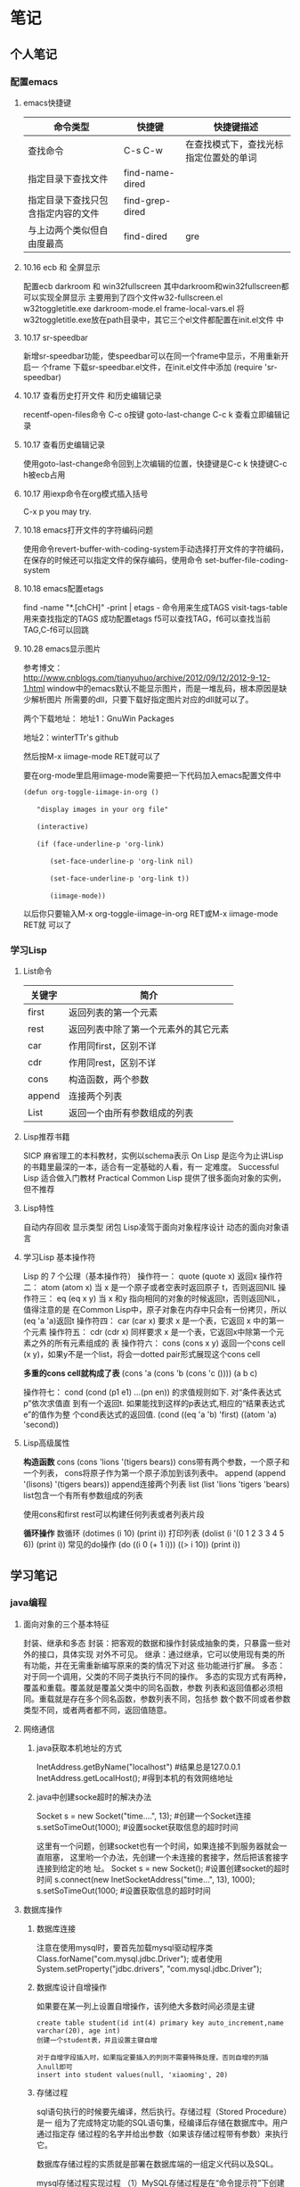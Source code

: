 * 笔记
** 个人笔记
*** 配置emacs
**** emacs快捷键
 | 命令类型                           | 快捷键          | 快捷键描述                             |
 |------------------------------------+-----------------+----------------------------------------|
 | 查找命令                               | C-s C-w         | 在查找模式下，查找光标指定位置处的单词 |
 | 指定目录下查找文件                 | find-name-dired |                                        |
 | 指定目录下查找只包含指定内容的文件 | find-grep-dired |                                        |
 | 与上边两个类似但自由度最高         | find-dired      | gre                                    |
**** 10.16 ecb 和 全屏显示 
配置ecb   darkroom 和 win32fullscreen
其中darkroom和win32fullscreen都可以实现全屏显示
主要用到了四个文件w32-fullscreen.el w32toggletitle.exe
darkroom-mode.el frame-local-vars.el
将w32toggletitle.exe放在path目录中，其它三个el文件都配置在init.el文件
中
**** 10.17 sr-speedbar
新增sr-speedbar功能，使speedbar可以在同一个frame中显示，不用重新开启一
个frame
下载sr-speedbar.el文件，在init.el文件中添加 (require 'sr-speedbar)
**** 10.17 查看历史打开文件 和历史编辑记录
recentf-open-files命令  C-c o按键
goto-last-change        C-c k 查看立即编辑记录
**** 10.17 查看历史编辑记录
使用goto-last-change命令回到上次编辑的位置，快捷键是C-c k   快捷键C-c
h被ecb占用
**** 10.17 用iexp命令在org模式插入括号
C-x p  you may try.
**** 10.18 emacs打开文件的字符编码问题
使用命令revert-buffer-with-coding-system手动选择打开文件的字符编码，
在保存的时候还可以指定文件的保存编码，使用命令
set-buffer-file-coding-system
**** 10.18 emacs配置etags
find -name "*.[chCH]" -print | etags - 命令用来生成TAGS
visit-tags-table 用来查找指定的TAGS
成功配置etags 
f5可以查找TAG，f6可以查找当前TAG,C-f6可以回跳
**** 10.28 emacs显示图片
参考博文： http://www.cnblogs.com/tianyuhuo/archive/2012/09/12/2012-9-12-1.html
window中的emacs默认不能显示图片，而是一堆乱码，根本原因是缺少解析图片
所需要的dll，只要下载好指定图片对应的dll就可以了。

两个下载地址：
地址1：GnuWin Packages

地址2：winterTTr's github

然后按M-x iimage-mode RET就可以了

要在org-mode里启用iimage-mode需要把一下代码加入emacs配置文件中
#+BEGIN_EXAMPLE
(defun org-toggle-iimage-in-org () 

　　"display images in your org file"

　　(interactive) 

　　(if (face-underline-p 'org-link) 

　　　　(set-face-underline-p 'org-link nil)

　　　　(set-face-underline-p 'org-link t)) 

　　　　(iimage-mode)) 
#+END_EXAMPLE
以后你只要输入M-x org-toggle-iimage-in-org RET或M-x iimage-mode RET就
可以了

*** 学习Lisp
**** List命令
| 关键字 | 简介                                 |
|--------+--------------------------------------|
| first  | 返回列表的第一个元素                 |
| rest   | 返回列表中除了第一个元素外的其它元素 |
| car    | 作用同first，区别不详                |
| cdr    | 作用同rest，区别不详                 |
| cons   | 构造函数，两个参数                   |
| append | 连接两个列表                         |
| List   | 返回一个由所有参数组成的列表         |
**** Lisp推荐书籍
SICP 麻省理工的本科教材，实例以schema表示
On Lisp 是迄今为止讲Lisp的书籍里最深的一本，适合有一定基础的人看，有一
定难度。
Successful Lisp 适合做入门教材
Practical Common Lisp 提供了很多面向对象的实例，但不推荐
**** Lisp特性
自动内存回收 显示类型 闭包
Lisp凌驾于面向对象程序设计 动态的面向对象语言
**** 学习Lisp 基本操作符
Lisp 的 7 个公理（基本操作符）
操作符一： quote
(quote x) 返回x
操作符二： atom
(atom x) 当 x 是一个原子或者空表时返回原子 t，否则返回NIL
操作符三： eq
(eq x y) 当 x 和y 指向相同的对象的时候返回t，否则返回NIL，值得注意的是
在Common Lisp中，原子对象在内存中只会有一份拷贝，所以(eq 'a 'a)返回t
操作符四： car
(car x) 要求 x 是一个表，它返回 x 中的第一个元素
操作符五： cdr
(cdr x) 同样要求 x 是一个表，它返回x中除第一个元素之外的所有元素组成的
表
操作符六： cons
(cons x y) 返回一个cons cell (x y)，如果y不是一个list，将会一dotted
pair形式展现这个cons cell

*多重的cons cell就构成了表*
(cons 'a (cons 'b (cons 'c ())))
(a b c)

操作符七： cond
(cond (p1 e1) ...(pn en)) 的求值规则如下. 对“条件表达式p”依次求值直
到有一个返回t. 如果能找到这样的p表达式,相应的“结果表达式e”的值作为整
个cond表达式的返回值.
(cond ((eq 'a 'b) 'first)  ((atom 'a)  'second))

**** Lisp高级属性
*构造函数*
cons
(cons 'lions '(tigers bears)) cons带有两个参数，一个原子和一个列表，
cons将原子作为第一个原子添加到该列表中。
append
(append '(lisons) '(tigers bears)) append连接两个列表
list
(list 'lions 'tigers 'bears) list包含一个有所有参数组成的列表

使用cons和first rest可以构建任何列表或者列表片段

*循环操作*
数循环
(dotimes (i 10) (print i))
打印列表
(dolist (i '(0 1 2 3 3 4 5 6)) (print i))
常见的do操作
(do ((i 0 (+ 1 i))) ((> i 10)) (print i))


** 学习笔记
*** java编程
**** 面向对象的三个基本特征
封装、继承和多态
封装：把客观的数据和操作封装成抽象的类，只暴露一些对外的接口，具体实现
对外不可见。
继承：通过继承，它可以使用现有类的所有功能，并在无需重新编写原来的类的情况下对这
些功能进行扩展。
多态：对于同一个调用，父类的不同子类执行不同的操作。
多态的实现方式有两种，覆盖和重载。覆盖就是覆盖父类中的同名函数，参数
列表和返回值都必须相同。重载就是存在多个同名函数，参数列表不同，包括参
数个数不同或者参数类型不同，或者两者都不同，返回值随意。
**** 网络通信
***** java获取本机地址的方式
InetAddress.getByName("localhost") #结果总是127.0.0.1
InetAddress.getLocalHost();     #得到本机的有效网络地址
***** java中创建socke超时的解决办法
Socket s = new Socket("time....", 13); #创建一个Socket连接
s.setSoTimeOut(1000);                  #设置socket获取信息的超时时间

这里有一个问题，创建socket也有一个时间，如果连接不到服务器就会一直阻塞，
这里哟一个办法，先创建一个未连接的套接字，然后把该套接字连接到给定的地
址。
Socket s = new Socket();   #设置创建socket的超时时间
s.connect(new InetSocketAddress("time...", 13), 1000);
s.setSoTimeOut(1000;        #设置获取信息的超时时间
**** 数据库操作
***** 数据库连接
注意在使用mysql时，要首先加载mysql驱动程序类
Class.forName("com.mysql.jdbc.Driver");
或者使用System.setProperty("jdbc.drivers", "com.mysql.jdbc.Driver");
***** 数据库设计自增操作
如果要在某一列上设置自增操作，该列绝大多数时间必须是主键
#+BEGIN_EXAMPLE
create table student(id int(4) primary key auto_increment,name
varchar(20), age int)
创建一个student表，并且设置主键自增

对于自增字段插入时，如果指定要插入的列则不需要特殊处理，否则自增的列插
入null即可
insert into student values(null, 'xiaoming', 20)
#+END_EXAMPLE

***** 存储过程
sql语句执行的时候要先编译，然后执行。存储过程（Stored Procedure）是一
组为了完成特定功能的SQL语句集，经编译后存储在数据库中。用户通过指定存
储过程的名字并给出参数（如果该存储过程带有参数）来执行它。

数据库存储过程的实质就是部署在数据库端的一组定义代码以及SQL。

mysql存储过程实现过程
（1）MySQL存储过程是在“命令提示符”下创建的，所以首先应该打开“命令提示符”窗口。
（2）进入“命令提示符”窗口后，首先应该登录MySQL数据库服务器，在“命令提示符”下输入如下命令：
mysql –u用户名 –p用户密码
（3）更改语句结束符号，本实例将语句结束符更改为“//”。代码如下：
delimiter //
说明:存储过程用以;作为结束符，而;又是命令行下sql语句的结束符，所以要进
行更改
（4）创建存储过程前应首先选择某个数据库。代码如下：
use 数据库名
（5）delimiter ;
（6）创建存储过程。
（7）通过call语句调用存储过程。

存储过程示例:
#+BEGIN_EXAMPLE
create procedure pr_add
(
a int,
b int
)
begin
declare c int;
-- 用来声明局部变量
-- DECLARE仅被用在BEGIN ... END复合语句里，并且必须在复合语句的开头，在任何其它语句之前。
if a is null then
set a = 0;
end if;
if b is null then
set b = 0;
end if;
set c = a + b;
select c as sum;
/*
return c;
不能在 MySQL 存储过程中使用。return 只能出现在函数中。
*/
end;

#执行：
set @a = 10;
set @b = 20;
call pr_add(@a, @b);

create procedure pro_sort(a int)
begin
if a=0
then
select * from student order by age desc;   -- 降序排列
else
select * from student order by age asc;    -- 升序排列
end if;
end;

#创建 MySQL 存储过程的简单语法为：

create procedure 存储过程名字()
(
[in|out|inout] 参数 datatype
)
begin
MySQL 语句;
end;
#+END_EXAMPLE
删除存储过程
DROP PROCEDURE  IF  EXISTS存储过程名
不能在一个存储过程中删除另一个存储过程，只能调用另一个存储过程

***** 存储过程参数的三种形态
见示例
http://www.exampledepot.com/egs/java.sql/CallProcedure.html
***** 数据库一些不常见概念
CachedRowSet 被缓存的行集：允许与用户的整个交互过程中，断开连接，并且
可以将修改的部分同步到数据库
数据库元数据 DatabaseMetaData:可以获取数据库的一些信息，比如表格
结果集元数据 RestltSetMetaData: 可以获取结果集的总列数，列名，列的宽度
可滚动的结果集
**** jndi java命名与目录接口
java命名与目录接口，是java平台的一个标准扩展，提供一组接口、类和关于命
名空间的概念。如同其它很多java技术一样，JDNI是provider-based的技术，暴
露一个API和一个服务供应接口(SPI)。这意味着任何基于名字的技术都能通过
JNDI而提供服务，只要JNDI支持这项技术。
jdbc1.0使用DriverManager类来产生一个对数据源的连接，jdbc2.0使用
DataSource对象代表了一个真正的数据源。根据DataSource的实现方法，数据源
既可以是从关系数据库，也可以是电子表格，还可以是一个表格形式的文件，当
一个DataSource对象注册到名字服务中，应用程序就可以通过名字服务获得
DataSource对象并用它来产生一个与DataSource代表的数据源之间的连接。
命名服务：提供名称-对象的映射
目录服务：提供有关对象的信息，并提供定位这些对象所需的搜索工具。有许多
命名和目录服务的实现并且到它们的接口是不同的。

**** URL和URI
URI: A uniform resource identifier (URI) is a compact sequence of
characters that identifier an abstract or physical resource.

Uniform, 统一。统一可以使不同类型的资源标志在同一个上下文中使用，即使
对这些资源的访问方式可能是不同的。
Resource， 资源。自理的资源可以是任何东西，比如电子表格，图片，邮件服
务等。
identifier, 标志符。标识符用来唯一标志Web中的资源，可以使用名称来作为
标志符，也可以用资源的地址作为标识符，前者称为URN(统一资源名称)，后者
称为URL(统一资源定位符)，所以URN和URL是URI的子集。

URL和URI的区别： URI确定一个资源，URL不但确定一个资源，也指定了资源的
地址。
比如下面的统一资源标志符确定因特网工程工作组RFC1738，但并没有说出在哪里才找得到这份资料
urn:ietf:rfc:1738

**** Http Get/Post请求区别
1. HTTP请求格式：
   <request line>
   <headers>
   <blank line>
   [<request body>]
   在HTTP请求中，第一行是一个请求行，用来说请求的方式，要访问的资源，
   HTTP版本。然后是首部小节header，用来说明服务器要使用的附加信息。首
   部之后是一个空行，然后是请求主体。
2. GET和POST
   HTTP定义了与服务器交互的不同方法，最基本的方法是POST和GET。HTTP-GET
   和HTTP-POST是使用HTTP的标准协议动词，用于编码和传送变量名/变量值对
   参数，如果请求成功则返回应答。URL字符串中如果含有中文字符则用base64
   加密。

   POST方式，变量名/变量值不作为URL的一部分传送，而是放在实际的HTTP请
   求消息内部被传送

   浏览器请求时，默认是GET方式
   GET一般用于获取/查询 资源信息，而POST一般用于更新 资源信息
   #根据HTTP规范，GET用于信息获取，而且应该是安全的和幂等的。
   1.所谓安全的意味着该操作用于获取信息而非修改信息。换句话说，GET请求一般不应产生副作用。就是说，它仅仅是获取资源信息，就像数据库查询一样，不会修改，增加数据，不会影响资源的状态。

　　* 注意：这里安全的含义仅仅是指是非修改信息。

　　2.幂等的意味着对同一URL的多个请求应该返回同样的结果。

   #根据HTTP规范，POST表示可能修改变服务器上的资源的请求。
   | get                                                 | post                                 |
   |-----------------------------------------------------+--------------------------------------|
   | 从服务器上获取数据                                  | 向服务器传送数据                     |
   | 在客户端，通过URL提交数据                           | 数据放在HTML HEADER内提交            |
   | 服务器端用Request.QueryString获取变量的值           | 服务器端用Request.Form获取提交的数据 |
   | 提交的数据受到URL长度的限制，如IE限制长度为2083字节 | 没有限制                             |
   | 参数显示在地址栏，不安全                            | 安全                                 |

示例代码
#+BEGIN_EXAMPLE
<!-分别通过get和post方式提交表单--> 
<FORM ACTION="getpost.asp" METHOD="get"> 
<INPUT TYPE="text" NAME="Text" VALUE="http://wxf0701.cnblogs.com//> 
<INPUT TYPE="submit" VALUE="Get方式"></INPUT> 
</FORM> 
<BR> 
<FORM ACTION="getpost.asp" METHOD="post"> 
<INPUT TYPE="text" NAME="Text" VALUE="http://wxf0701.cnblogs.com/> 
<INPUT TYPE="submit" VALUE="Post方式"></INPUT> 
</FORM> 
<BR>

<% If Request.QueryString("Text") <> "" Then %> 
通过get方式传递的字符串是： "<B><%= Request.QueryString("Text") %></B>"<BR> 
<% End If %>

<% If Request.Form("Text") <> "" Then %> 
通过Post方式传递的字符串是： "<B><%= Request.Form("Text") %></B>"<BR> 
<% End If %>
#+END_EXAMPLE

*HTTP响应实例*
#+BEGIN_EXAMPLE
HTTP响应实例

HTTP/1.1 200 OK
Date: Sat, 31 Dec 2005 23:59:59 GMT
Content-Type: text/html;charset=ISO-8859-1
Content-Length: 122
＜html＞
＜head＞
＜title＞Wrox Homepage＜/title＞
＜/head＞
＜body＞
＜!-- body goes here --＞
＜/body＞
＜/html＞
2．最常用的状态码有：

◆200 (OK): 找到了该资源，并且一切正常。
◆304 (NOT MODIFIED): 该资源在上次请求之后没有任何修改。这通常用于浏览器的缓存机制。
◆401 (UNAUTHORIZED): 客户端无权访问该资源。这通常会使得浏览器要求用户输入用户名和密码，以登录到服务器。
◆403 (FORBIDDEN): 客户端未能获得授权。这通常是在401之后输入了不正确的用户名或密码。
◆404 (NOT FOUND): 在指定的位置不存在所申请的资源。
#+END_EXAMPLE

#+begin_example
#+begin_src ditaa :file helloworld.png :cmdline -r -s 1.5 -e UTF-8
+-----------+
| cBLU      |
| 你好        |
|    +------+
|    |cPNK  |
|    |世界    |
+----+------+
#+end_src  
#+end_example

**** javabean 和 Enterprise JavaBean的区别和联系
javabean是一种java语言编写的可重用组件。javabean的类必须是具体的和公开的，并且具有无参数构造器，javabean通过提供符合一致性设计模式(这和通常的设计模式不同，只是一种理念)的公共方法暴露内部域成员变量，通常是get/set方法

JavaBean 和 Server Bean（通常称为 Enterprise JavaBean (EJB)）有一些基本相同之处。它们都是用一组特性创建，以执行其特定任务的对象，获得其它特性的能力。这使得 bean 的行为根据特定任务和所在环境的不同而有所不同。

| javabean                             | Enterprise JavaBean                  |
|--------------------------------------+--------------------------------------|
| 使用java.beans包开发            | 使用javax.ejb包开发             |
| beans包是java2标准的一部分   | ejb包是标准JDK的扩展          |
| 一台机器上同一个地址空间中运行的组件 | 在多台机器上跨几个地址空间运行的组件 |
| javabean是进程内组件           | ejb是进程间组件                |
| 通常用作GUI窗口小部件       | 用作分布式商业对象                   |

javabean存在与四种范围：页面(page)，请求(request)，对话(sessin)，应用(application)。

对话范围：
对话范围的JavaBean 主要应用与跨多个页面和时间段： 例如填充用户信息。 添加信息并且接受回馈，保存用户最近执行页面的轨迹。对话范围JavaBean保留一些和用户对话 ID 相关的信息。这些信息来自临时的对话cookie，并在当用户关闭浏览器时，这个cookie将从客户端和服务器删除。
页面/请求范围：
页面和请求范围的JavaBean有时类似表单 的bean ， 这是因为他们大都用于处理表单。表单需要很长的时间来处理用户的输入??外页面和请求范围的bean可以用于减少大型站点服务器上的负载，如果使用对话bean，耽搁的处理就可能会消耗掉很多资源。
应用：
应用范围通常应用于服务器的部件，例如 JDBC连接池、应用监视、用户计数和
其他参与用户行为的类。

javaBean持久化是指以流的形式，用JavaBean的属性来保存bean，并在以后的某
个时候或者在另一个虚拟机中再将它们读回来，和对象的序列化有点类似，然而
它们有一个非常重要的区别，javabean持久化适合于长期存储。

当一个对象被序列化存储以后，如果类的实现发生了变化，则把对象重新读出来
的时候就要在新旧数据表现之间进行转化。因此对象序列化仅适合于短期存储或
者应用程序之间的RMI。

JavaBean的持久化可以考虑三种方式：数据库、XML文件、二进制流
第一种方式可以使用O/R Mapping技术将一个JavaBean映射到关系数据库中的表；
第二种方式可以使用JAVA1.4 的
java.beans.XMLDecoder/java.beans.XMLEncoder将Bean映射到一个XML文件中；
第三种方式要求Bean实现Java的Serializable接口；
**** 类加载器
***** 基本概念
一般来说，java虚拟机使用一个类的方式如下：java源程序在经过java编译器编译之后就被转换成java字节码文件.class，虚拟机加载字节码文件被转换为
java.lang.Class的一个实例，每个这样的实例代表一个java类，然后通过这个实例的newInstance()方法生成一个对象。基本上所有类加载器都是java.lang.ClassLoader的实例。

***** java.lang.ClassLoader类介绍
java.lang.ClassLoader的主要作用是根据一个给定类的名字，查找该类的字节码文件，并生成一个class实例，它同时也加载java类所需要的一些资源如图像和配置文件。

java.lang.ClassLoader与加载类有关的方法
| 方法                                                 | 说明                                                  |
|------------------------------------------------------+-------------------------------------------------------|
| getParent()                                          | 返回该类加载器的父加载器                              |
| loadClass(String name)                               | 加载名称为name的类，返回结果是java.lang.Class的实例   |
| findClass(String name)                               | 查找名称为name的类，返回结果是java.lang.Class类的实例 |
| findLoadedClass(String name)                         | 查找名字为name的已经加载过的类，返回结果同上          |
| defineClass(String name, byte[] b, int off, int len) | 把字节数组b中的内容转换成java类，返回结果同上         |
| resolveClass(Class<?> c)                             | 连接指定的java类                                            |

***** 类加载器的树状组织结构
java中的类加载器分为两种，一种是系统提供的，另一种是由java应用开发人员
编写的。

java中系统提供的类加载器有三种：
•引导类加载器（bootstrap class loader）：它用来加载 Java 的核心库，加载系统类(通常从jar文件rt.jar中进行加载)，它是虚拟机整体中的一部分，通常用原生代码C来实现的，并不继承自java.lang.ClassLoader，使用String.class.getClassLoader()将返回null。
•扩展类加载器（extensions class loader）：它用来加载 Java 的扩展库。Java 虚拟机的实现会提供一个扩展库目录(jre/lib/ext)。该类加载器在此目录里面查找并加载 Java 类。
•系统类加载器（system class loader）：它根据 Java 应用的类路径（CLASSPATH）来加载 Java 类。一般来说，Java 应用的类都是由它来完成加载的。可以通过 ClassLoader.getSystemClassLoader()来获取它。

扩展类加载器和系统类加载器通常都是由java实现的，它们都是URLClassLoader类的实例。
Class.forName()是使用系统类加载器加载的。

除了引导类加载器外，每个类加载器都有一个父类加载器， 通过getParent()方
法可以得到，类加载器会为它的父类加载器提供一个机会，以便加载任何给定类，
只有在其父类加载器加载失败时，它才会加载给定类。

类加载器树状组织结构示意图

[[file:pic/ClassLoaderTree.jpg]]

***** 类加载器的代理模式

在介绍代理模式背后的动机之前，首先需要说明一下 Java 虚拟机是如何判定两
个 Java 类是相同的。Java 虚拟机不仅要看类的全名是否相同，还要看加载此
类的类加载器是否一样。只有两者都相同的情况，才为两个类是相同的。即便是
同样的字节代码，被不同的类加载器加载之后所得到的类，也是不同的。比如一
个 Java 类 com.example.Sample，编译之后生成了字节代码文件Sample.class。
两个不同的类加载器 ClassLoaderA和 ClassLoaderB分别读取了这个
Sample.class文件，并定义出两个 java.lang.Class类的实例来表示这个类。这
两个实例是不相同的。对于 Java 虚拟机来说，它们是不同的类。试图对这两个
类的对象进行相互赋值，会抛出运行时异常 ClassCastException。

了解了这一点之后，就可以理解代理模式的设计动机了。代理模式是为了保证 Java 核心库的类型安全。所有 Java 应用都至少需要引用 java.lang.Object类，也就是说在运行的时候，java.lang.Object这个类需要被加载到 Java 虚拟机中。如果这个加载过程由 Java 应用自己的类加载器来完成的话，很可能就存在多个版本的 java.lang.Object类，而且这些类之间是不兼容的。通过代理模式，对于 Java 核心库的类的加载工作由引导类加载器来统一完成，保证了 Java 应用所使用的都是同一个版本的 Java 核心库的类，是互相兼容的。

***** 网络类加载器
Java 字节代码（.class）文件存放在服务器上，客户端通过网络的方式获取字节代码并执行。当有版本更新的时候，只需要替换掉服务器上保存的文件即可。通过类加载器可以比较简单的实现这种需求。
类 NetworkClassLoader负责通过网络下载 Java 类字节代码并定义出 Java 类。
它的实现与 FileSystemClassLoader类似。在通过 NetworkClassLoader加载了
某个版本的类之后，一般有两种做法来使用它。第一种做法是使用 Java 反射
API。另外一种做法是使用接口。

需要注意的是，并不能直接在客户端代码中引用从服务器上下载的类，因为客户端代码的类加载器找不到这些类。使用 Java 反射 API 可以直接调用 Java 类的方法。而使用接口的做法则是把接口的类放在客户端中，从服务器上加载实现此接口的不同版本的类。在客户端通过相同的接口来使用这些实现类。

**** JNI见参考文档

**** java注解
Annotation(注释)是JDK5.0及以后版本引入的,它可以用于创建文档，跟踪代码
中的依赖性，甚至执行基本编译时检查。注释是以‘@注释名’在代码中存在的，
根据注释参数的个数，我们可以将注释分为：标记注释、单值注释、完整注释三
类。它们都不会直接影响到程序的语义.只是作为注释（标识）存在。

***** 用于编译的注解
@Deprecated注解可以被添加到任何不在鼓励使用的项上
@SuppressWarnings注解会告知编译器阻止特殊类型的警告信息，例如：
@SuppressWarnings("unchecked")
@Override这种注解只能应用到方法上，编译器会阻止具有这种注解的方法去覆
盖一个来自于超类的方法。
@Generated注解的目的是供代码生成工具来使用。任何生成的源代码都可以使用，
用来区分程序员写的代码。
***** 用于管理资源的注解
@PostConstruct和@PreDestroy注解用于控制对象生命周期的环境中，标记了这
些注解的方法应该在对象被构建之后，或者在对象被移除之前，紧接着调用。

@Resurce注解用于资源注入，例如，数据库访问信息不应该被硬编码到web应用
中，而是应该让web容器提供某种用户接口，以便设置连接参数和数据库资源
JNDI名字，在web应用中，可以像下面这样引用数据源：
@Resource(name="jdbc/mydb")
private DataSource source;这样由容器给DataSource对象赋值

***** 元注解@Target
@Target元注解可以应用于一个注解，以限制该注解可以应用的范围，例如：
@Target({ElementType.TYPE, ElementType.METHOD})
public @interface BugReport
表明注解BugReport只可以应用在类，接口和方法上。

#+BEGIN_EXAMPLE
public @interface Test {
    public int id();
    public String description() default "no description";
}
package Test_annotation;

import java.lang.reflect.Method;

public class Test_1 {
    /*
     * 被注解的三个方法
     */
    @Test(id = 1, description = "hello method_1")
    public void method_1() {
    }

    @Test(id = 2)
    public void method_2() {
    }

    @Test(id = 3, description = "last method")
    public void method_3() {
    }

    /*
     * 解析注解，将Test_1类 所有被注解方法 的信息打印出来
     */
    public static void main(String[] args) {
        Method[] methods = Test_1.class.getDeclaredMethods();
        for (Method method : methods) {
            /*
             * 判断方法中是否有指定注解类型的注解
             */
            boolean hasAnnotation = method.isAnnotationPresent(Test.class);
            if (hasAnnotation) {
                /*
                 * 根据注解类型返回方法的指定类型注解
                 */
                Test annotation = method.getAnnotation(Test.class);
                System.out.println("Test( method = " + method.getName()
                        + " , id = " + annotation.id() + " , description = "
                        + annotation.description() + " )");
            }
        }
    }
}
#+END_EXAMPLE

**** java虚拟机和delvik虚拟机的区别

| java虚拟机             | Dalvik                             |
|------------------------+------------------------------------|
| 基于堆栈               | 基于寄存器                         |
|                        | 透过zygote预加载类完成虚拟机的启动 |
| 运行java字节码         | 运行dex字节码                      |
| 有218个机器指令        | 有200中机器指令                    |
| 每个类中都有一个常量池 | 只有一个统一的常量池               |

Dalvik虚拟机主要是完成对象生命周期的管理，堆栈的管理，线程管理，安全和
异常的管理，以及垃圾回收等等重要功能。

Dalvik适用于那些内存容量和数据处理能力比较小的机器，因此适合移动终端。
由于delvik虚拟机指令都大多数都包含寄存器的地址，所以它的指令通常比java
虚拟机的指令更长。
一般而言基于栈的机器需要更多指令，而基于寄存器的机器指令更长.

Dalvik虚拟机的主要特征
*专有的DEX文件格式*
1. 一个应用中会定义很多类，编译完成后会形成很多的class文件，class文件
   之间有不少冗余信息，而dex文件格式会把所有的class文件全都整合到一块。
   这样除了减少了文件大小，便利I/O操作外，也加快了查找速度。
   原来每个类文件中都存在一个常量池，在dex文件中由一个常量池来管理。见
   上图
2. 增加了新的操作码的支持
3. 文件结构尽量简洁，使用等长的指令，提高解析速度
4. 尽量扩大只读结构的大小，借以提高进程的数据共享
5. 如何生成dex文件呢

[[file:pic/JVM_vs_DVM.jpg]]
[[file:pic/DVM_Convert.jpg]]
java字节码文件由多个.class文件组成，在运行期间虚拟机会从相应的.class文
件中加载相应类，而Dalvik字节码只由一个.dex文件组成，它包括了应用的所有
类。
.dex文件形成的过程： java编译器编译java源文件形成.class字节码文件，
Dalvik dx编译器删除所有的.class文件，并把它们重新编译成Dalvik字节码文
件，之后dx编译器把它们合成一个.dex文件。

原来每个类文件中都存在一个常量池，在dex文件中由一个常量池来管理。

*DEX优化*
1. 调整所有字段的字节序和对其结构中的每一个域
2. 验证DEX文件中的所有类
3. 对一些特定的类进行优化，对方法里的操作码进行优化
由于dex文件的结构是紧凑的，所有优化之后文件的大小会有所增减，大概是原来文件的1-4倍。

优化发生的时机有两个：对于预置应用，可以在系统编译后，生成优化文件，以ODEX结尾。这样在发布时除APK文件（不包含DEX）以外，还有一个相应的ODEX文件；对于非预置应用，包含在APK文件里的DEX文件会在运行时被优化，优化后的文件将被保存在缓存中。

*指令集基于寄存器*
基于堆栈虚拟机实现，基于寄存器的虚拟机实现虽然在硬件通用性上要差一些，
但是它在代码的执行效率却更胜一筹，虚拟机中指令的解释时间主要花在下面三
个： 分发指令、访问运算数、执行运算， 其中分发指令这个环节对性能的影响
最大。在基于寄存器的虚拟机里，可以更为有效的减少冗余指令的分发和减少内
存的读写访问。

*一个应用，一个虚拟机实例，一个进程*
每一个Android应用都运行在一个Dalvik虚拟机实例里，而每一个虚拟机实例都
是一个独立的进程空间。虚拟机的线程机制，内存分配和管理，Mutex等等都是
依赖底层操作系统而实现的。所有Android应用的线程都对应一个Linux线程，虚
拟机因而可以更多的依赖操作系统的线程调度和管理机制

不同的应用在不同的进程空间里运行，加之对不同来源的应用都使用不同的Linux用户来运行，可以最大程度的保护应用的安全和独立运行

Zygote是一个虚拟机进程，同时也是一个虚拟机实例的孵化器，每当系统要求执
行一个Android应用程序，Zygote就会FORK出一个子进程来执行该应用程序。这
样做的好处显而易见：Zygote进程是在系统启动时产生的，它会完成虚拟机的初
始化，库的加载，预置类库的加载和初始化等等操作，而在系统需要一个新的虚
拟机实例时，Zygote通过复制自身，最快速的提供给系统。另外，对于一些只读的系统库，所有虚拟机实例都和Zygote共享一块内存区域，大大节省了内存开销。

应用程序包被发布到手机上后，运行前会对其中的dex文件进行优化，优化后的
文件被保存在缓冲区（优化后的格式被称为dey），虚拟机会直接执行该文件，
如果应用包文件不发生变化，dey文件不会被重新生成。
[[file:pic/DalvikOptimize.jpg]]

Android应用所使用的编程语言是Java语言，和Java SE一样，编译时使用Sun
JDK将Java源程序编程成标准的Java字节码文件（.class文件），而后通过工具
软件DX把所有的字节码文件转成DEX文件（classes.dex）。最后使用Android打
包工具（aapt）将DEX文件，资源文件以及AndroidManifest.xml文件（二进制格
式）组合成一个应用程序包（APK）。应用程序包可以被发布到手机上运行。
[[file:pic/AndroidPackage.jpg]]


*** c编程
**** 类型提升 不怎么准 在ANSI C中已经取消了
整型提升，就是char,short,int和位段类型(无论signed或unsigned)以及枚举类
型将被提升为int，前提是int能够完整的容纳原先的数据，否则将被转换为
unsigined int。float将被转换为double类型，任何数组将被转换为相应类型的
指针。 char c1,c2; c1 = c1 + c2; 运算的时候，把每个变量的值提升为int的
长度，然后对int执行加法，然后对运 算结果进行裁剪。 试试sizeof('c')的值
注意：另一个会发生隐式类型转换的地方就是参数传递，由于函数的参数也是表
达式，所以也会发生类型提升，在被调用函数的内部，提升后的参数被裁剪为原
先声明的大小。
**** fgets()函数
fgets(s, n, stdin); 函数最多接收n-1个字符，并自动在字符串最后加上结束
符号，如果输入字符个 数少于n-1，会接收回车符，然后在后边加上字符串结束
标志，所以如果输入字 符个数少于n-1的时候，后边多了一个回车符号，注意手
动去除. s[strlen(s)-1]=0
**** swap交换两个元素 注意情况
*a ^= *b;
*b ^= *a;
*a ^= *b;
当a,b指向同一个元素时，该元素最后会被置为0，如果不是同一个元素，可以正
常交换

*** 系统编程
**** 可执行文件的内存布局
可执行文件内部主要包括文本端text，数据段data，和BSS段，用size命令可以
查看可执行文件a.out的大小。
数据段主要放置的是经过初始化的全局变量和静态变量，注意是经过初始化的，
如果没有被初始化则会放在BSS段，文本段主要放置可执行程序的指令。
局部变量并不进入a.out，它们在运行时创建。

**** 进程的地址空间
注意：进程的地址空间和可执行程序的内存空间不太一样。
它除了包括上边的文本段，数据段和BSS段之外，还需要保存堆栈段，用于保存
局部与函数的数据。
同时，注意虚拟地址空间的最低部分未被映射，它位于进程的地址空间中，但并未赋予
物理地址，所有对它的引用都是非法的，在典型情况下，它是地址零开始的几K
字节，用于捕获使用空指针和小整形值的指针引用内存的情况。
堆栈段占据进程空间的最高地址，并向下增长。
**** 段错误和BUS错误
常见的段错误和BUS错误，BUS错误通常是由于数据在内存中不对齐引起的
#+BEGIN_EXAMPLE
union{ char a[10];
       int i;
}u;
int * p = (int *)&(u.a[1]);
*p = 17;
#+END_EXAMPLE
在实例中，数组a在共用体中是和int对齐的，所以a[1]必然不和int对齐，然后
在这个地方放入一个4字节的数据会引发BUS错误。

段错误比较常见，通常是
1. 坏指针值错误。在指针赋值前就用它来引用内存，指针释放后再将它置为空
   值。
2. 改写错误。 数组越界。
3. 释放链表出错。
**** 捕捉信号signal
使用头文件signal.h,使用句柄函数signal(SIGSGEV, handler)
常见的错误信号值SIGBUS,SIGSGEV,SIGILL
**** unix系统中逐字符输入的两种实现
一种是把I/O设置为raw状态，可以实现阻塞式读入，如果终端没有字符输入，进
程就一直等待，直到有字符输入为止。
#+BEGIN_EXAMPLE
#include <stdio.h>
#include <stdlib.h>

int main()
{
    int c;
    /* 中断驱动原来处于普通的一次一行模式*/
    /* 把终端设置为raw状态可以实现阻塞式读入*/
    system("stty raw");
    while(1){
        /*现在驱动处于一次一字符的模式*/
        c=getchar();
        putchar(c);
        if(c=='q')
            break;
    }
    /* 终端驱动又处于一次一字符的方式 */
    system("stty cooked");
    return 0;
}
#+END_EXAMPLE

另外一种方式是使用ioctl(),这样只有当一个字符等待被读入时，进程才进行读
取，这种类型的I/O被称为轮询，就好像你不断地询问设备的状态，看看它是否
有字符要传给你。

#+BEGIN_EXAMPLE
#include <stdio.h>
#include <stdlib.h>
#include <signal.h>
#include <sys/ioctl.h>

int kbhit()
{
    int i;
    /* 设置I/O轮询 */
    ioctl(0, FIONREAD, &i);
    return i;
}

int main()
{
    int i=0;
    int c=' ';
    system("stty raw -echo");
    printf("enter 'q' to quit \n");
    for(;c!='q';i++){
        if(kbhit()){
            c=getchar();
            printf("\n got %c, on iteration %d", c, i);
        }
    }
    system("stty cooked echo");
}
#+END_EXAMPLE
**** 函数库调用和系统调用的区别
system是一个库函数 strlen并不调用任何系统调用
函数库调用是语言或应用程序的一部分，而系统调用是操作系统的一部分
系统调用时用户程序和内核交互的接口
| 函数库调用                                  | 系统调用                                     |
|---------------------------------------------+----------------------------------------------|
| 在所有的ansi c编译器版本中，c库函数是相同的 | 各个操作系统的系统调用时不同的               |
| 它调用函数库中的一个程序                    | 它调用系统内核的服务                         |
| 与用户程序相联系           important        | 是操作系统的一个入口点                       |
| 在用户地址空间执行         important        | 在内核地址空间执行                           |
| 它的运行时间属于用户时间    important       | 它的运行时间属于系统时间                     |
| 属于过程调用，开销较小      important             | 需要切换到内核上下文环境然后再切换回来开销大 |
| 在C函数库libc中有大约300个程序              | 在unix中有大约90个系统调用(MS-DOS)中少一些   |

自己总结
| 函数库调用             | 系统调用             |
|------------------------+----------------------|
| 通常提供比较复杂的功能 | 通常提供一种最小界面 |

#+BEGIN_EXAMPLE
int main()

{
    int fd = create("filename",0666);

    exit(0);
}
#+END_EXAMPLE
在执行main函数时，是在user mode下执行，当遇到create函数时，继续在user
mode下执行，然后将filename和0666两个参数压入栈中寄存器，接着调用库函数
create，系统仍然处于user mode。
这里的库函数create实际上调用了内核的系统调用create，执行到这里后，系统将create系统调用的unique number压入寄
存器，然后执行指令trap使系统进入kernel mode(执行int $0x80产生中断)。
这时系统意识到要进行系统调用的invoke，于是从刚才的寄存器中取出create系统调用的unique number，从系统调用表中得知要invoke的系统调用是create，然后执行。执行完毕返回库函数create的调用，库函数负责检查系统调用的执行情况(检查某些寄存器的值)，
然后库函数create根据检查的结果返回响应的值。

这里trap指令类似于一个系统中断并且是软中断，而系统调用create类似于一个中断处理函数
所有的系统调用都与上边的情况类似，靠中断机制切换到内核模式实现。

系统调用通常比库函数要慢，因为要把上下文环境切换到内核模式

**** 内核开发的特点
+ 内核编程时不能访问C库，也不能访问标准的C头文件
+ 内核编程时必须使用GNU C
+ 内核编程时缺少像用户空间那样的内存保护机制
  内核中的内存都是不分页的，每用掉一个字节，物理内存就减少一个字节。
+ 内核编程时难以执行浮点运算
  不要轻易在内核中使用浮点数
+ 内核给每个进程只有一个很小的定长堆栈
  内核栈的大小是两页，32位机的内核栈是8KB，而64位机是16KB，固定不变，
  每个处理器都有自己的栈。用户空间的栈比较大，而且通常可以动态增长，
  DOS不可以。
+ 内核支持异步终端，抢占和SMP，因此必须时刻注意同步和并发
  同步和并发
  内核很容易产生竞争。和单线程的用户空间程序不同，内核的许多特性都要求
  能够并发地访问共享数据。
  + Linux是抢占式多任务操作系统
  + Linux支持对称多处理器系统
  + 中断是异步到来的
    中断异步到来，完全不顾及当前正在执行的代码。如果不加以适当的保护，
    中断完全有可能在代码访问资源的时候到来，这样中断处理程序就有可能访
    问同一资源
  + Linux内核可以抢占。所以如果不加以适当保护，内核中一段正在执行的代
    码可能会被另外一段代码抢占，从而有可能导致几段代码同时访问相同的资
    源。

    常用的解决竞争的方法是自旋锁和信号量。

**** 文件描述符和文件指针的区别
在linux系统中把设备和普通文件也都看做是文件，要对文件进行操作就必须先打开文件，
打开文件后会得到一个文件描述符，它是一个很小的正整数，是一个索引值。

内核会为每一个运行中的进程在进程控制块pcb中维护一个打开文件的记录表，
每一个表项都有一个指针指向打开的文件，上边的索引值是记录表的索引值。

文件描述符的优点：兼容POSIX标准，许多系统调用都依赖于它；缺点是不能移
植到unix之外的系统上去。

文件指针：c语言中使用的是文件指针而不是文件描述符来作为I/O的句柄，文件
指针指向进程的用户空间中一个FILE结构的数据结构，FILE结构里主要包括一个
I/O缓冲区和一个文件描述符，而文件描述符值是文件描述符表中的一个索引，
从某种意义上将文件指针就是句柄的句柄(在Window中文件描述符被称为文件句
柄)。

文件指针的优点：是c语言中的通用格式，便于移植。

既然FILE结构中含有文件描述符，那么可以使用fopen来获得文件指针，然后从
文件指针获取文件描述符，文件描述符应该是唯一的，而文件指针却不是唯一的，
但指向的对象是唯一的。

C语言文件指针域文件描述符之间可以相互转换
int fileno(FILE * stream)
FILE * fdopen(int fd, const char * mode)

open和fopen的区别

| open                      | fopen                       |
|---------------------------+-----------------------------|
| open返回一个文件描述符    | 返回FILE *                  |
| 无缓冲                    | 有缓冲                      |
| 与write()和read()配合使用 | 与fwrite()和fread()配合使用 |


FILE的结构
#+BEGIN_EXAMPLE
struct _iobuf {
        char *_ptr;          //缓冲区当前指针
        int   _cnt;
        char *_base;         //缓冲区基址
        int   _flag;         //文件读写模式
        int   _file;         //文件描述符
        int   _charbuf;      //缓冲区剩余自己个数
        int   _bufsiz;       //缓冲区大小
        char *_tmpfname;
        };
typedef struct _iobuf FILE;

int fd = open("TAGS", O_RDONLY);
FILE * fp = fopen("TAGS", "r");
printf("%d %d\n", fd, fp->_file);
可以从文件指针中获取文件描述符

fileno(fp) 和fp->_file效果是一样的
FILE * fp = fdopen(fd, "r") 根据文件描述符加上访问模式可以得到文件指针
#+END_EXAMPLE

**** makefile规则
***** ':='和'='的区别
':='和平时使用的赋值符号相同，'='则不同，使用'='时，函数和变量参考会留
在那儿，改变一个变量的值会导致其它变量的值也被改变，类似于指针。

*** Linux常见问题
**** /etc/shadow文件被覆盖 su故障
重启电脑在root账户下执行passwd kong重新生成账户密码, 执行 sudo passwd root重新生成ro
ot的密码,然后su就可以恢复工作
**** 文件的每一行后边多一个^M
这个问题是由于Unix和Window的换行符不一样造成的Unix中是以\n作为换行，
Window中是以\n\r作为换行符，一个直接结果是，Unix系统下的文件在Window中
打开都是一行，Window下的文件在Unix下打开的话在 每行的结尾可能会多出一
个^M符号

在Unix下转换Window下文件的两种方式：
1. 命令dos2unix test.file
2. 去掉'\r', 用命令sed -i 's/\r//' test.file
ok!!


** 面试经验收集
*** 面试资料
v_july_v整理的面试题 http://blog.csdn.net/v_july_v
程序员面试题精选100题-何海涛

*** 2012百度某部门 java研发
研一小硕一枚，本科我邮计算机，玩了四年，在论坛上看到百度忘记哪个部门招java实习生，就投了简历凑了凑热闹 
先是电面，问了几个比较基础的问题，比如.equals()和==的区别，Spring中IOC和AOP什么意思，还有java中collection框架的架构..然后有人通知面试，这勉强算第一面 
下午到百度，然后先做了一个小时的笔试题，大概能做出来一半吧..发现他们问的题都很底层，比如SSH，不会问你怎么用，而是问你怎么理解它的设计思想的..貌似有个Hibernate中的懒加载..就果断不会了...Java也是很底层的，印象比较深的有个问什么叫unchecked Exception和checked Exception....当时只知道有RuntimeException...就随便写了写.还有设计模式的东西，面java肯定要问设计模式的..后来感觉笔试仅仅是给你一个表现自己的机会，有个题不会也不要紧，把与题目相关的东西，知道多少就写多少... 
交完卷子等了半个小时然后来了个美女mm来二面...先是讲了项目上的东西，问了很多关于SSH和Flex里面的东西..看到我项目里面用过Ibatis/Mybatis..然后巴拉巴拉讨论了很多，比如Ibatis/Hibernate的区别以及Ibatis/Mybatis的区别，还有使用时的细节...然后又问了很多java基础的知识..设计模式的时候问了个单例模式，之前在一本书上看过单例模式有线程安全和线程不安全的两种写法，就巴拉巴拉讲了一大堆..还问了很多线程方面的知道。数据库方面先出了一个题让我写一个SQL语句，然后让我自己写一个我能想到最复杂的Sql语句..我的项目里面有涉及到数据库设计的，又讨论了很多.. 
二面结束了让我在原地等着..后来来了一个看着就像大牛的员工来三面..三面问的东西各种发散各种宽广..差不多五分钟一道题问了一个小时....印象比较深的是HashMap/HashSet的内部实现原理，还好之前看过它们的源码..这个问题不要简简单单的回答散列表...看看源码就会知道里面还有好多重要知识...还有+号和append的区别..线程的实现方式以及优缺点..以及我对java中collection框架的看法..还有很多SSH方面的问题..具体的忘了...算法问了一个全排列的递归和非递归，编程之美上面有的..还有一个二分查找 
三面完了让我在那里等..一般实习生最多就是三面..我就在那里等结果..出来一个HR姐姐对我说项目头儿想面我..让我明天下午来..当时我就凌乱了..我是下午一点半开始笔试的...面到五点半.. 
第二天下午四面，面试官问的知识更发散了..有个问题是让我自己设计一套jdk我该怎么设计...当时我就凌乱了...反正也没正确答案就胡诌了一堆东西..然后问了很多代码优化的东西，问我对自己参与过的项目代码的优化经历以及有什么想法..还有对设计模式的理解和看法..反正问的都是没有正确答案的，要靠自己的经历总结和归纳，当时是能想多少就说多少...我的项目里面涉及到数据库的不少,问了一个内存数据库的问题..就是把数据库放在内存中需要注意哪些问题...问题很发散...和面试官巴拉巴拉聊了两个小时..然后让我回去等消息 
在回去的地铁上收到了HR的电话让去报道..
虽然因为某些原因最终还是没有去百度实习..这次面试获益匪浅啊..一次电面，一次笔试，然后三面.. 
java基础方面一定要扎实..能看源码最好看源码..以前学的太漂了..
框架方面主要理解思想跟设计方法..比较注重于概念..
数据库设计跟Sql的书写还是挺重要的
算法这次问的倒不多..估计跟岗位有关系吧..

*** 百度三面
今天让同学帮查了百度面试结果，倒在三面上，写点东西纪念下吧。 
百度一直是我最想进的公司。应该是四月份开始吧，就到处寻找百度的实习信息投简历，也让师兄帮忙内推，但每一次都是石沉大海，毫无音讯。直至迎来了暑期实习招聘。当时前两面地挺顺利，但是由于时间太晚，HR就让先回去了。之后等了好久才等来电话三面，直接拿手机做算法题被搞死了。 
实习招聘结束后，我又开始进入散投的状态。但发现这时百度似乎实习生已经招满了。不过我还是坚持每天投几份。直到某一天收到回信，兴奋地打开邮件，赫然几个大字“你好，你的简历未通过筛选，谢谢。”也许这种行为已经使他们反感了吧，我只得安心去别的地方了。 
实习的日子果然不出自己所料，做自己不想做的工作是一件很不开心的事，枯燥无味。我能做的只有等待。也怪自己不争气，那段时间没有把握住机会好好学一点东西，否则也不会导致现在的结果。现在想想，实习仅有的收获也许就是那几千块钱工资吧。 
临近百度校招时，百度实习招聘也渐渐多了起来。当时觉得如果不是实习生去面试会吃亏，所以一有机会就找人内推，只是依然无果。 
时间过的很快，10月20号转眼就到了。由于时间很近，很多记忆还没有消退。顺便把面经写一下，一来攒RP，二来让各位来指出我的不足之处。 
一面的时候被HR分配到一个胖子那里。胖子首先让我写个单链表逆置，结果表头没有返回。被他指了出来。也许就是这道题给了他不好的印象，接下来的面试很不顺利，几乎没有说过完整的话，以下的省略号全是被他打断的内容。 
“自我介绍一下吧。” 
“我叫XX，北邮计算机专业硕士。研究生期间…” 
“这个项目你在里面做什么的？”他指着简历说。 
“负责工作流引擎和一些mapreduce算法的开发”。 
“mapreduce的运行过程是什么样的？” 
“比如一个大文件…” 
“mapreduce分为哪三个阶段？” 
“map，shuffle，reduce。” 
“一堆url和一堆site，找出现在url里的site。用mapreduce做，只写reduce。” 
我有点莫名奇妙，reduce的输入都不知道呢，怎么写啊。说了下，然后他同意先写map，再写reduce。我在纸上画了画。 
“map以site为key，文件来源为value；reduce端value同时包含两个文件来源的就输出。” 
“这是什么东西？” 他指着我的纸上问reduce输入问。 
“相同key的value作为一个iterator输入啊!” 
“你确定？” 
“恩。” 
“你好好回去看一下mapreduce吧。不过你的思路是对的。”说道这里我真不懂了，难道不是iterator吗？ 
“常用的分类算法有哪些？” 
“贝叶斯啊，决策树啊…” 
“两个有什么区别？” 
“贝叶斯是基于贝叶斯定理，假定属性都是独立的…” 
“不用说那些，有什么区别？” 
我想了想，除了都是分类算法，满眼都是区别啊。 
  “如果输入有十个维度，怎么做” 
“决策树的话，比如…” 
“不用比如，怎么做？你这理工科基础要加强，你作为一个硕士生，对吧。你太浮躁了。” 
“我看你简历里有很多前端的东西啊，以后写简历，这些东西不要写，像个大杂烩。我们不知道招什么人。” 
“这是什么？”他指着简历问。 
“是一个预测模型…” 
“BG是什么，NBD是什么？” 
“NBD是…” 
“是NBD，不是MBD”他声音严厉起来。 
“我念的就是NBD。不过我还真忘了这个缩写的具体含义，我给您说下原理…” 
“我知道，但是你得对自己的简历负责。” 
“你这个流失预测的算法是用clementine内置的是吧?” 
“对，不过…” 
他示意我不要说话了，然后拿着笔在空中悬了悬，往桌上一拍，在电脑打起字来，边打边说：“你是我面试中见过非常差的，我可以让你过，但是保底的，明白我的意思吧。” 
我木然的点了点头。 
“SVM知道吗？” 
“恩。是个分类算法，就是找到一个超平面…” 
“所有分类算法都是企图解决这个问题” 
“脚本语言懂吗？” 
“会点Python，在贴吧上抓点邮箱，然后…” 
“一个链表，只给指向该节点的指针，怎么删除？五分钟换题。” 
“如果不是最后一个节点，直接把后一个赋值给前一个，然后删除后一个节点。否则得重新遍历。” 
“16瓶药水，一瓶不一样。放在一起发生化学反应。最少用几个试管可检测。还是五分钟。” 
“4个，用二进制解决。一试管代表一位…” 
“你看过这道题对吧？” 
“恩。” 
“不错，很诚实。” 
然后他在纸上写着char *s=”abcde”。Sizeof(s)和strlen(s)有什么区别。 
“strlen会比sizeof小1”。说完我看到他嘴角浮起得意的笑容。我定睛一看，忙说“不对不对，s是指针，sizeof就是4。”可惜的是他嘴角的笑容仍然挂在那，没有消失。回想起之前还在看虚继承内存布局，RTTI这些内容，面试却是这样一个结果。 
“之前说的reduce输入…” 
“我面试是考察你的能力，不是跟你探讨问题”他又变得严厉起来。 
“笔试那道计算字符串相似性的题目你做出来了吗？” 
“做出来了。” 
“怎么做的？” 
“用动态规划。”然后我在纸上把状态转移方程写了出来。 
“你这个空间复杂度…” 
“用滚动数组。因为状态i+1只跟i相关…” 
“好了，怎么计算两个网页的相似性？” 
“给他们分词，建立向量…” 
“分词?比如一个div里一堆内容，一个table里一堆内容，两个内容相同，这两个网页是相似的吗？你回去好好想想吧。” 
一面就这样结束了。二面是自己选的面试官，我特意找了一个长得比较帅的，把简历递给他了。这面比较成功，就不用对话的形式描述了。 
第一道是给一个循环有序数组，用logn算法求一个数的位置。我就说第一次二分查找临界点，第二次利用临界点位置再二分查找那个数。然后他让我把查找临界点的代码写一下。 
写好之后，被他找出一个bug，当数组长度为1的时候有问题。 
接着他让我介绍一个项目。我bla bla说了一通，他很认真的听着，估计也没怎么听懂。实验室的项目就是玩具，只能靠概念忽悠了。 
第二道题是一堆村庄，输入这些村庄哪几对是可达的，然后查询两个村庄是否可达。我说用并查集。接着把merge的代码写好，find的思路跟他说下，他表示认可。然后又问如果只查询一次该怎么做，我说宽搜或者深搜。把宽搜的思路说下，这个比较简单。 
第三道题是用mapreduce实现表连接，也比较简单。 
第四道题是一个人1/2的概率去酒馆，1/2呆家里。酒馆有8个，去的概率都是一样的。另一个人去酒馆找他，发现前7个酒馆都不在，问在第8个酒馆的概率。我想的时间略长，然后他问该怎么做。我说用贝叶斯定理，他说对，就换题了。 
第五道题是给10亿个数去重，我就说分段用bitmap。他说bitmap怎么做，我就说用STL啊。然后让我自己实现，简单地写了个代码。 
二面差不多就是这样。离开的时候，我向面试官摆了摆手说再见，他诡异地笑了笑。 
三面等待的时候，心中忐忑不已。最后实在坐不住了，就主动去三面了。三面的面试官一看就不是好对付的角色，顿时觉得有些紧张。旁边坐着一个女人玩手机，应该是他的妻子。只是他笑着跟我连说了三声Hi，我才轻松下来，找了份简历递给他。 
*** 2012微软面试心得
注：没太多规划便写了，想到哪写到哪，有些乱，望见谅…… 
注2：上传程序员面试题精选100题-何海涛 电子版~ 
  
趁着大多互联网校招的正式面试还没全面开展，分享一些自己找实习/工作的经验心得，也适当给明年找工作的师弟师妹们一些信息，攒攒RP。 
  
个人背景简介 
我邮计算机本科和网研小硕，计算机专业。 
本科期间，前两年学习成绩中等偏上，主要精力放在学生工作和业余兴趣中。大三之后决意读研，好好学习，然后考研顺利，在网研院交换中心读研。研究生在苏老师组进行项目工作，参与过几个工程项目，基本都是Java Web方面的实践。 
总体而言，技术上知识面略广，深度一般，有过实际的工程实践经验（虽说做的东西还是粗糙了些），综合素质方面良好但没出众之处或特长。 
  
  
找实习/工作经历 
  
简述 
通过官方途径网申的有腾讯、ADOBE、MS、百度和有道，其中被有道无情BS了。托师兄内推人搜，自己没网申，不知为何连笔试都木有就被BS了。在大街网上也投过AMAZON等，一点消息都没有（大街略不靠谱）。最后拿到MS和百度的实习offer，最后去了MS的SDE intern，放弃了百度的互联网数据处理的offer；然后通过MS的转正面试，之后就没投简历了。 
  
笔试流水帐 
参加过的笔试都顺利通过，从身边朋友们的情况看，也没见笔试刷了多少人。笔试题考得都不深，但面的确挺广的，有些题不懂，比如操作系统和计组的，基本就是忘了。所以适当准备准备即可。主要精力还是放在面试题上好些。 
  
面试流水帐 
腾讯的技术面试一般有3轮。自己一面就跪了，虽说自我感觉面得还行。有些郁闷，但听到一些朋友更加悲催和无语的面试过程，也就释然了。 
ADOBE的面试一般就一面，的确面得不好，同时面试官挺nice的，所以跪得舒服。得出的经验教训是  1）面外企做好全程英文面试的准备；2）要花些时间回忆和总结过往做过的项目，万一面试官对某个项目的某个细节感兴趣，至少得想得起来。 
MS面试有两轮，一轮一小时，不多不少。据我所知，只有MS能做到面试不推迟不延长，不由感叹做操作系统的就是不同，对时间片的理解就是深刻些。问的内容偏基础，最后一题都跟大数据处理相关。面完之后，其实感觉并不良好，因为二面有一道操作系统时间片的问题答得不好，最后在面试官的提示下才明白。 
百度面试经过了三轮，第一轮现场面，后两轮尤其安排不过来，直接来了两轮电话面试。第二轮还是面技术，觉得比现场面试麻烦，比如口述代码。最后一轮，主要就问问具体工作的意向，没什么考验性的问题。 
MS转正面试，两轮技术面和一轮终面（亦有部分人是三轮技术面，也有直接推免的）。技术面一般就说说研究生做过的项目工作、在微软做的工作，1道简单的编码题和1道左右的大题，可能是智力题，可能是概率题，等等。由于有外藉员工参加面试（包括终面；自己有幸在第二轮遇着了），所以面微软还是做好英文面试技术的准备。终面的面试内容，因面试官而异，有的一直面技术，有的面其他的，自己这边具体说明微软的实习工作，接着回答了一道统计题，之后跟面试官交流些问题就结束了。 
  
PS：基本上4月上旬就有投的了，微软、ADOBE、AMAZON等比较早（想走金融IT的注意一下大摩，也很早就能网申了），百度相对晚些。5月初面试多起来，最早拿到offer的也在5月初，比如大摩。6月初大多都能定了。 
  
简历之我见 
觉得简练突出为好。内容简练，无无关内容，关键部分突出。关键部分一般是实习经历、项目经历（非实习期间做的）和技能介绍等。其中实习经历和项目经历要说明清楚工作职责和内容。技能介绍突出自己擅长的即可，一般了解的往后排甚至为了篇幅不写之。其余，比如社会活动、竞赛经历，获奖情况，自我评论，都扼要介绍突出部分。比如获奖情况和社会活动一般都会有好些，根据剩余篇幅挑最重要的几个列一下即可，比如英文简历的社会活动，我就只留下奥残志愿者助理和院会部长，获奖就留优秀研究生、研究生国家一等，奥运会先进个人、校优秀干部，三好学习、优秀团员和其他奖学金没必要提。其实面技术的话，这些信息都不会被问到的。 
最后提醒一点，简历上任何一点，都必须能详细地给面试官解释，如果解释不了，建议别写。 
  
笔试之我见 
笔试面试题面广，但不深，一般所有内容复习一遍周期太长，至少我没见身边有朋友这样干的。一般在网上或其他途径找些题练练，热热身即可。不过，具体还是得看个人情况，如果对OS，计组，计网基本不了解，那还是去翻翻吧。 
节省笔试准备时间，其实主要为了腾多些时间准备面试。毕竟，从身边朋友们的情况看，因为笔试成绩被刷掉的概率实在是太小了，大家都答得差不多的烂，被刷掉往往是RP问题（如笔腾讯的时候，大家挨着坐，有位大牛朋友的答案和我们一样被刷了）。 
  
面试之我见 
首先，好好准备面试题，除非你是技术大牛。其中主要精力一般都放在技术题，尤其是算法题。一般大家都是看编程之美，个人觉得也可以看看面试100题（何海涛整理的，或者v_july_v整理的http://blog.csdn.net/v_july_v），听说现在好多面试官看的是剑指offer。时间充实的话甚至可以去oj上刷刷题（http://bbs.byr.cn/#!article/ACM_ICPC/11777 每几天刷刷这里的题，相信你就不怎么怕算法题了。对今年找工作的朋友，也许有些晚了，我找实习的时候也就刷了最前面的水题= =，明年找工作的师弟师妹可以刷了）。 
其次，对有项目实践经验的朋友，除了简单整理项目做过的内容，个人认为还是应该挖掘更多有价值的问题，比如思考一下当初为什么那样做，换作现在的自己有什么地方可以改进，等等。 
其次，有一个良好的面试心理状态很关键。个人觉得至少得经历处女面才有可能进入状态。所以对于特别想去的公司，建议提前面面其他公司，找状态。面试过程中，保持谦虚自信为好，别自悲，别骄傲。 
除此之外，在面试过程中清晰表达自己的思路比直接给出答案更为重要。个人认为有经验的面试官更看重考察面试者的思维。无论是会做的还是不会做的，都要努力简要说明你的思路，让面试官能清楚了解你的思路。比如，被问到一个问题，别急着解答，先把一些没提及的条件问一遍，确保自己真正了解题意。一道好的面试题，往往是能从浅至深的增加难度的，或能从多方向解答的，或考察思考的全面性的题目。比如，考二分比考快排有价值，因为前者变形多，而且能考察面试者对具体场景的边界条件是否考虑周全。有经验的面试官也许还有私人题库，这类题目很多源于实际工程，遇着这类题目也许刚开始找不到方向，但一般面试官会给点思路，以考察面试者的快速学习能力等。 
做好全面的准备后，剩下的就看RP。面试特别考验RP的，也许遇着的面试官就不喜欢自己，或者面试组织得特别混乱，或者自己面试时被安排得特别晚，面试官都没心思面了。所以，得做好心理准备，凡事处变不惊。 
  
最后，总结一下面试各环节最好做到的地方： 
1）自我介绍。如同简历，简练突出即可。 
2）项目经验和实习经验；工作内容和个人职责需说清楚，如果有个人创新的地方，建议提一下。 
3）编码题。个人觉得一般编码题都不难，写出来是基本要求。个人认为让面试官看到良好的代码习惯更重要。 
4）其他主观技术题，或者智力题、统计题等，思路清晰最关键。 
  
面试的内容便大概说到这里。 
在此一直故意地没具体描述自己遇过的面试题，因为觉得具体说面试题没太大的意义，反而可能有反作用。经常看其他人的解题思路，多少也会剥夺自己的思考过程。比如以前看july博客里的海量数据题，当真正在面试中遇到类似的题，有些在博客上表述不是很清晰的细节部分，往往解释不好。而且，一些大公司二轮往后的面试官都是身经百战的，一般很容易看出你是否见过此题。如果你坦诚看过此题，会换题；如果不坦诚被发现了，那就是诚信问题了。 
  
PS：想找面试题，其实去v_july_v的博客就够了，资料多到也许没法看完。 
  
工作选择之我见 
在做出工作选择之前，首先必须权衡自己的需求。比如，你觉得没户口不行，那像百度等基本解决不了户口的就可以pass了，全力向银行IT或国企央企或其他很有机会解决户口的公司努力吧。 
每个人的情况差别挺大的，所以很难就权衡哪个offer最好，比如有朋友特别喜欢AMAZON，看不上其他offer。再比如我，实在对电信无爱，所以就没考虑过要投运营商或者其他电信行业的公司。同时，对国企央企也没太大的兴趣。而且，GF的工作已经属于稳定型的了，我得去外边努力打拼啊。 
就本人而言，自己倾向第一份工作是大企业的技术岗；初始待遇中等偏高；在技术能力和岗位晋升方向有较良好的发展空间；做的东西略前沿至少不过时；有学习的欲望，能有户口最好，没对我关系也不大；等等。 
现在不投简历，一来觉得自己没必要投其他国内互联网公司了，虽说待遇也许会略高些，但除此之外没其他内容能打击自己；而且自己一直对国内互联网有一个偏见——重视具体的skill过于talent，而在具体的skill上，我自认优势不大。二来在MS实习感觉还是挺良好的，环境各种好，同事也nice，主观上便很喜欢这里了，这样奋斗起来应该也会起劲些。 
从小至今，在方向的选择上自己一直挺明确的，初升高、高考志愿（不包括专业志愿）和考研志愿基本上就一个志愿，一直也挺顺利的，这回继续相信第一感觉了。 
  
PS：权衡offer还有许多方法。比如，将自己重视的feature列一下，针对offer每一项打个分，比较总分。如果是pairwise的比较，比如A公司和B公司，有一种粗略的权衡方法是比较去了一家公司后三年踢到另一家公司的机率。 
  
关于待遇 
只计薪酬，应该是比不过人搜C++岗、有道、网易游戏等，但也不算低。具体情况不方便公开，毕竟是保密信息，勿站内咨询。 
户口，其实像MS、IBM等跟政府关系不错的外企解决率还是挺高的，对于北京生源的研究生以上学历的学生。但HR也透露，现在每年北京市的户口在收紧（昨天一BYR HR也发贴说过此事 http://bbs.byr.cn/#!article/Job/1213249），甚至以后改制，像上海般需要申请，以让户口优先分配给有工作经验或者说对社会做出贡献更大的人。我觉得这个方向挺合理的，虽说对应届生不利。 
  
  
其他 
对于还有时间好好准备的师弟师妹们，建议平时做好积累。各种计算机理论基础（如http://book.douban.com/doulist/1228111/ 
）或通用的计算机方法论（如http://book.douban.com/doulist/1584195/ 
），多学些百利无害。而具体技术至少有一门得有具体的实践经验，哪一门技术便不推荐了，本人也不偏爱任何一种具体的技术。除此之外，有时间建议亦去简单学习 数据挖掘、机器学习等高级领域的基础知识，比如看看公开课什么的。 
  
平时关注一些技术博客或技术人员的微博也挺好的，比如： 
@陈利人 http://www.weibo.com/lirenchen Google工程师，最近特别活跃，每天分享G的面试题和一些技术资料。 
@左耳朵耗子 http://weibo.com/haoel Amazon工程师，CoolShell的博主，推荐其“职场生涯”相关的博文 http://coolshell.cn/category/career 
  
听说在国外，对技术人员的招聘亦逐渐看重面试者在StackOverflow，Github等的贡献。虽说现在在国内还是太geek了，但整体而言应该是一个趋势。有时间关注一下总是好事。 
  
找工作的时候多组团，要相信团体的力量远胜于个人的力量。 
  
  
祝每一个BYR都能找到理想的工作！ 
  
  
更新于2012.10.13 
  
关于工作抉择的补充 
  
在论坛上比较offer，除了户口之外，往往第一关心的因素是入职年薪。而传闻的各种年薪，个人觉得都不尽真实，虽说在当事人心里应该都是真实的。入职待遇，尤其是福利等不在offer写明的内容，每年不一样，同一个公司不同部门也不一样，故不必尽信，大概知道个范围即可。 
  
据我听说的和NB的前辈们灌输的观念，大公司间的整体待遇一般相差不大，而且很难量化成一个数值去比较差异，故粗略地用本身可能就不太靠谱的入职年薪去权衡工作间的好坏自然更没什么可信度。 
  
入职时待遇差异小，但工作几年之后便开始有显著的差别，主要原因在于发展的差异。所以发展空间是值得考虑亦更重要的一个因素。但这个因素，如果排除人的个性化差异，无法衡量。比如说“私企更锻炼人，肯定比大公司发展空间要好！”，在此“更锻炼人”更准确地说往往是更能全方面地锻炼能力，而得出“发展空间更好”的观点往往是“更全面的人发展前途更好！”。这些观点都带有片面性，在好些场景下往往不成立，比如想往在某个技术领域做专的技术人，也许更全方面的锻炼机会直接剥夺了其投入专业领域的时间。 
  
没有一份工作对于所有人都是绝对的好，公司往往也不会考虑针对不同的人提供不同的环境，它只是根据自己的价值观为符合自己公司文化和价值观的员工提供了一个良好的环境。考虑适合不适合，完全是个人的判断，要根据自己本身的情况去考虑，不可一概一论。 
  
作为一名保守份子，我认为选择一份适合自己发展而且自己有能力发展好的工作最重要。首先知己——得有自知之明，知道自己有几斤几两，拿得住什么程度的offer。企业不会白给你这么多钱的，给你多少就期望更大地剥夺你多少的剩余价值。其次知彼——尽可能了解能提供的条件，比如绩效和晋升信息、补充的保险、福利、办公环境、等等等等。根据自己的情况判断是否满足自身需求，适合自身发展。 
  
同时，在同一家公司，不同部门间的待遇、发展空间亦可能巨大。找工作只关注公司不关注部门和将来做的工作，犹如考研只关注学院和专业方向不关注报考导师一般，真没啥意义。上过研的能理解吧！ 
  
选择一份工作只是职业生涯的开始，以后发展得如何本质上还是看个人，不取决
于公司能给予的外界条件。可以类比高考或考研后对高校、学院、专业的选择。 


* 各种有趣问题
** 哈希表的尴尬
由于cache命中率的原因，哈希表的性能通常好于红黑树。即使只有32个元素，
也要进行5次随机内存访问。随机内存访问对cpu cache是不友好的。

hash表最大的缺陷是当数据量难以估计时，没法设置合适的bucket，元素可能是
10个也可能是10000个
这里有几种思路：
1. 设置缺省bucket值为100左右，然后让hash表自动扩容，缺点是扩容的时候性
   能要受到影响。
2. 结合业务，每次给10000的bucket，缺点是浪费内存，而且无法处理100W这样
   的极端情况。
3. 把hash表的list变成哈希表，缺点是结构复杂，多次哈希速度慢。
综合来看方案一是比较好的这种。

** 用磁带机求第K小元素                                                         :第K大元素:
如果输入在磁带机上， 你的机器只有一个磁带机驱动器和几十字的内存，如何
找第K小的数
1. 遍历一遍磁带，随即选择一个数M
2. 再遍历一遍磁带， 计算大于和小于M的个数，这样就可以获得数M在总序列中
   的排名，这里考虑到可能有重复元素所以要统计大于和小于的个数
3. 如果M的排名正好为所求，则结束；否则如果M的排名大于K，则下次遍历磁带
   时随即选择一个小于M的数，统计它的排名；如果M的排名小于K，下次遍历磁
   带的时候随即选择一个大于M的数，统计排名
4. 经过步骤3，所选数的范围缩小，最后就能找到所要求的数
5. 最多遍历磁带2logN次， 每次遍历时间O(n),总时间复杂度为O(nlogn)

目前求第K小的数，比较好的算法时间复杂度为O(n),常数大概为3.4

** 裁纸机程序
一个字条上边印有一串数字，对字条进行切割，满足一下条件
1. 每个字条上边都有字
2. 所有字条上数字的和小于给定数字

一个长度为n的数字串，共有n-1个位置可以切割，每个位置可以切割也可以不切
割时间复杂度为o(2^(n-1))
#+BEGIN_EXAMPLE
#include <stdio.h>
long long s = 0;
long long k, max = -1;
int flag=0;
void cutpaper(long long d, long long t)
{
    t *= 10;
    if(d < t){
        s += d;
        if(s <k && s >= max){
            if(s==max)
                flag=1;
            else{
                max=s;
                flag=0;
            }
        }
        s -= d;
        return;
    }
    cutpaper(d, t);
    long long temp = d % t;
    d = d/t;
    s += temp;
    cutpaper(d, 1);
    s -= temp;
}

int main()
{
    long long d, t;
    scanf("%ld%ld", &d, &k);
    cutpaper(d, 1);
    if(max >= k)
        printf("not exists\n");
    else if(flag)
        printf("not service\n");
    else
        printf("%ld\n", max);
    return 0;
}
#+END_EXAMPLE

** 从0-N中随机生成M个数
思路一：先从N个数中随机找出M个，然后对这M个数进行随机排列，时间复杂度
为O(n),空间复杂度为O(M)。
#+BEGIN_EXAMPLE
#include <stdio.h>
#include <time.h>
#include <stdlib.h>

int s[100];
int f=0;

int getrand(int a, int b)
{
    return a + rand() % (b - a);
}
int in(int a)
{
    for(int i=0;i<f;i++)
        if(s[i]==a)
            return 1;
    return 0;
}

void swap(int i, int j)
{
    int t = s[i];
    s[i]=s[j];
    s[j]=t;
}

int main()
{
    int n,m;
    srand(time(NULL));
    scanf("%d%d", &n, &m);
    for(int i=n-m;i<n;i++){
        int temp=getrand(0, i + 1); #注：这里是 i + 1
        if(!in(temp))
            s[f++]=temp;
        else
            s[f++]=i;
    }
    for(int i=m-1;i>0;i--){
        int temp = getrand(0, i+1);
        swap(i, temp);
    }
    for(int i=0;i<f;i++)
        printf("%d\n", s[i]);
    return 0;
}
#+END_EXAMPLE

思路二：直接从N个数中生成M个随机数
#+BEGIN_EXAMPLE
for(int i=1;i<=N;i++)
    s[i]=i;      #这样保证了生成的数不会重复，缺点是需要O(N)的空间
for(int i =1;i<=M;i++)
    int temp = RandInt(i, N);
    swap(i, temp);
#+END_EXAMPLE

思路三：对思路一中的情况进行了修改,插入S时刻意选择插入的位置，这样可以
制造更好的随机，编程珠玑（续）
#+BEGIN_EXAMPLE
initialize sequence S to empty
for J:=N-M+1 to N do
    T = RandInt(1, J)
    if T is not in S then
       prefix T to S
    else
       insert J in S after T
#+END_EXAMPLE

** 求平方根 求多维空间中两个点间的距离
1. K维空间中有两个点A和B，求它们间的距离
2. 其中最重要的是求平方根操作，使用牛顿迭代可以减小开方操作的时间
3. 先找出A到B的距离中距离最大的一维 并记该距离为M，则A到B的距离值介于M和sqrt(K) * M
   之间
4. 用二分法直到两次求的的距离值小于一定范围为止
#+BEGIN_EXAMPLE
#include <stdio.h>
#include <math.h>
#define exp 1.0e-7

int main()
{
    double A[16]={4,6,2,6,1,9,12,64,43};
    double B[16]={4,6,8,15,31,26,43,17,41};
    double T = A[0]-B[0];
    double max = T;
    double sum= T * T;
    for(int i=1;i<10;i++){
        T =fabs(A[i]-B[i]);
        if(T > max)
            max = T;
        sum += T * T;
    }
    printf("%lf\n", sum);
    if(sum - 0.0 < exp)
        return 0;

    /* 现在已经知道从A到B距离最大的一维的距离max， A到B的距离介于max
     * 和 sqrt(k) * max 之间 */

    /* 方法一 ------------------------------------------------------------------------*//
    double z = max;
    double newz;
    while(1){
        newz = 0.5 * (z + sum / z); #每一步都缩小了newz和精确值的差距
        if(fabs(newz - z) < z * exp)
            break;
        z = newz;
    }
    /* 改进 --------------------------------------------------------------------------*/
    max = max * 2;
    max = 0.5 * (max + sum / max);
    max = 0.5 * (max + sum / max);
    max = 0.5 * (max + sum / max);
    max = 0.5 * (max + sum / max);
    /* ------------------------------------------------------------------------------*/
    printf("%lf\n", newz);
    return 0;
}
#+END_EXAMPLE
** 检测链表中是否存在循环 前提是链表中所有结点元素都不相同
思路：
1. 用两个指针p1和p2,p1指向链表第一个元素，p2指向链表第三个元素
2. 比较p1和p2所指向元素是否相同，如果相同则存在循环
3. p1和p2有一个为NULL则停止
4. p1向后移动一个元素,p2向后移动两个元素
如果存在循环最后肯定能找到，如果不存在最后p2为NULL停止
** 如何判断一个变量时有符号数还是无符号数
#define ISUNSIGNED(a) (a>=0 && ~a>=0)
如果宏的参数是一个类型，其中一个方法是使用类型转换
#define ISUNSIGNED(type) ((type)0 - 1 > 0)
** 一个文本文件中存入了很多字符串，如果随机的从中选中一个
1. 最简单的方法就是读一次文件，并记录每个字符串到文件开头的偏移量，最
   后随机一个数，打印该数字对应的字符串
2. 如果限制只能读一次文件，并且不能用变量存储字符串的偏移量，该怎么办
   呢？
   1）遍历文件，首先存入第一个字符串，当读入第二个字符串的时候，随机从
   这两个字符串中选择一个保存
   2）再读入一个字符串，从保存的字符串和该字符串中再以相同的概率选择保
   存一个，丢弃另一个，直到文件末尾，则选中任意字符串的概率都是相同的。
** 判定点是否在多边形内部
思路：二维空间中多个点的连线构成了一个多边形，給一定点p(x, y)，判断该点是否在
多边形内部
1. 沿着定点p做一条直线，判断直线与多边形的交点个数，只算从p到多边形外
   边的交点的个数。
2. 如果交点个数为偶数，则不在多边形内部，如果为奇数则在多边形内部
3. 计算交点个数的时候有一些特例。如果交点为多边形的顶点，则要分两种情
   况；与该顶点相连的两条边如果都在直线的一侧，则不算交点个数，如果在
   两侧则算作一个有效的交点；如果直线与多边形的一条边重合则算作一个有
   效交点。
4. 这里选择直线的时候，可以选择与坐标轴平行的直线。假如选择与y轴平行的
   直线，则判断直线与边是否相交，只用先判断该边的两个顶点(x1, y1),(x2,
   y2),是否有x1<=x&&x2>=x如果满足，再判断该交点的位置。
5. 注意为了防止重复计算，只当交点为多边形的边的右顶点时才算作有效交点

** poj1503 简单求大整数的和
当输入字符串为0时表示输入结束
错误点：最后验证字符串输入结束的标志是s[0]='0' && s[1]=0


* 一些热点信息收集
** redis
*** redis备忘录
redis是一个带持久化的高速key-value存储系统。

特点是：热数据放在内存里面实现高速访问，支持可配置的数据持久化，支持主从同步，不依赖任何第三方库（包括通讯层），自己实现了类似virtual memory的机制，代码量不大。

和mysql相比，redis的读写速度要快很多。

和memcached相比，redis带有持久化和主从机制，不过redis重启比较慢。

和bdb相比，redis的读写速度快一些、扩展性也相对好一些。

和mongodb相比，redis要简单得多。mongodb没有行级锁，性能特征很不相同；其实主要是是scheme less的数据库，和redis没有多少可比性。

redis是一个很有潜力的存储系统。目前最大的缺点是尚未有重量级的公司应用；我们不应该忘记cassandra的故事，看起来很美，但是twitter用了没几天就不用了。

另外有谣言说redis的稳定性有问题。


那么目前对待redis的最好态度是什么呢？静观其变，看谁先吃螃蟹。这是“死道友莫死贫道”的意思。

mysql、memcached和bdb都是久经考验的成熟系统，通常都能满足需求。


* Android编译框架
** 编译框架基本概念
Android编译系统是通过各种.mk文件和shell脚本建立的一个编译框架，这个框
架基于基本的make概念。换句话说Android并没有建立新的编译脚本，而是建立
了一个框架，便于给该框架添加新的子项目。
Android编译系统的源码在./build目录下，了解编译系统的本质实际上是分析这
个脚本文件之间的相互关系。
整个编译系统主要由三部分组成，分别为编译中枢、子项目及输出路径。
编译中枢：主要包括各种.mk文件，这些文件将遍历所有子项目，并生成target。
子项目：每个子项目中都有必须包含一个Android.mk文件。
输出路径：包含编译过程所保存的各种临时文件，输出路径也是在编译中枢中定
义的，默认是out目录。
** Android中的三种不同编译方式
make mm mmm
make：最常规的编译，通常用来编译整个Android源码
mm：用来编译当前目录下的所有子项目
mmm： 用来编译指定目录下的所有子项目

=======



* 图形子系统
  在Android平台中,双缓冲技术分别用在Surface的处理和底层Framebuffer的处
  理中使用到, 在对Framebuffer处理的双缓冲技术根据OpenGL的标准实现,而对
  Surface处理在双缓冲技术则不同.


** 视图的绘制
Android UI界面由以下树形结构组成, 从图中可以看出, UI界面是由View与
ViewGroup两大类控件组成，其中ViewGroup继承自android.view.View, 并实现
了android.view.ViewParent和android.view.ViewManager两个接口, 赋予其装
载子控件和管理子控件的能力。作为一个容器，它可以装载其它由View派生出来
的元素(View和ViewGroup)。常见的控件Button,TextView是从View派生出来的，
容器如FrameLayout, linearLayout是从ViewGroup派生出来的。
[[file:pic/ViewTree.png]]
在android.view下边有一个ViewRoot类，其在performTraversals()方法中完成对View树的遍历。
#+BEGIN_EXAMPLE
private void performTraversals() {
    final View  host = mView;  
    ...  
    host.measure(childWidthMeasureSpec, childHeightMeasureSpec);  
    ...  
    host.layout(0, 0, host.getMeasuredWidth(), host.getMeasuredHeight());  
    ...  
draw(fullRedrawNeeded);
…
}
#+END_EXAMPLE
在这里mView是PhoneWindow.DecorView类型,它继承自FrameLayout，DecorView
是Window的最顶层View，称之为主View，DecorView会缺省的attach到Activity
的主窗口中。
[[file:pic/draw.jpg]]
由上边代码可以知道绘制工作分为三步：判断是否需要重新计算大小(measure),是否需要重新安置视图的位置(layout),以及是否需要重绘(draw)。其中measure()和layout()是直接调用mView的measure()和layout()方法，而draw()调用的是 ViewRootImpl内部的draw(boolean fullRedrawNeeded)函数，再由draw(boolean fullRedrawNeeded)函数来调用mView.draw()函数，draw(boolean fullRedrawNeeded)包含draw过程的一些前期处理。
由此可见meassure(),layout()和draw()三个过程均是调用自mView。由于mView是DecorView类型,而DecorView继承自FrameLayout,FrameLayout继承自ViewGroup, ViewGroup继承自View,因此最终的工作是在ViewGroup和View中完成的。
它们间的继承关系如下：
DecorView-> FrameLayout-> ViewGroup-> View
由于ViewGroup继承自View，因此ViewGroup类及其子类从本质上看也都是View，但为了下边描述方便，严格区分View和ViewGroup类型。

整个过程涉及到一些方法，分别列出：
View
| 函数               | 描述                                                                            |
|--------------------+---------------------------------------------------------------------------------|
| measure()          | 计算窗口大小                                                                    |
| onMeasure()        | 被measure()调用                                                                 |
| layout()           | 计算控件布局                                                                    |
| setFrame()         | 判断是否发生改变，被layout()调用                                                |
| onLayout()         | 这里是空方法，View类型的控件这里不用做处理，被layout()方法调用                  |
| draw()             | 绘制控件                                                                        |
| onDraw()           | 绘制View本身，自定义View往往会重载该函数来绘制View本身的内容。 被draw()方法调用 |
| dispatchDraw()     | View中的dispatchDraw默认是空实现，ViewGroup中覆写了该函数。被draw()方法调用     |
| onDrawScrollBars() | 绘制装饰,被draw()方法调用                                                       |

ViewGroup
| 函数                | 描述                                                                                                                           |
|---------------------+--------------------------------------------------------------------------------------------------------------------------------|
| layout()            | 功能主要由View中的layout()方法实现                                                                                             |
| abstract onLayout() | 抽象方法                                                                                                                       |
| dispatchDraw()      | 覆盖父类中的方法                                                                                                               |
| drawChild()         | 遍历，对于ViewGroup类型则继续调用dispatchDraw()方法，对于View类型则调用draw()方法。此方法被ViewGroup中的dispatchDraw()方法调用 |

FrameLayout
| 函数        | 描述                              |
|-------------+-----------------------------------|
| onMeasure() | 遍历调用每个子View的measure()方法 |
| onLayout()  | 实现ViewGroup中的抽象方法         |
| draw()      | 实际功能由View的draw()方法实现                                  |

DecorView
| 函数        | 描述                                   |
|-------------+----------------------------------------|
| onMeasure() | 实际由FrameLayout的onMeasure()方法实现 |
| setFrame()  | 实际由View的setFrame()方法实现         |
| draw()      | 实际功能由View的draw()方法实现                                       |
前边说过，窗口绘制的三个过程measure, layout, draw都是从DecorView调用开始的。
下面对三个过程一一说明：
meassure方法: 实际调用的是View中的measure()方法
1.	判断是否需要重新计算大小
2.	调用onMeasure()方法，实际调用的是FrameLayout的onMeasure()方法,遍历调用所有子控件的measure()方法，求出子控件的大小
3.	调用setMeasuredDimension(int, int)确定自身大小

由于第二步会调用子控件的measure()方法，也会经历上边几步，直到整个View树遍历完，所有控件的大小都确定。控件的大小是由父控件和自身决定的，主要取决在于父控件， 控件自身只提供参考值， 这是因为控件的measure方法是由父控件调用的, 而父控件大小有限，可能不完全按照你的申请要求给出。

layout方法: 实际调用的是View类中的layout()方法
1.	设置自身相对父控件的位置并判断是否需要重新布局，使用setFrame(left, top, right, bottom);
2.	调用onLayout()布局子控件，如果是ViewGroup类型则会调用子控件的
        layout()方法

#+BEGIN_EXAMPLE
public void layout(int l, int t, int r, int b) {
   boolean changed = setFrame(l, t, r, b);
   …
   onLayout(changed, l, t, r, b);
…
}

protected boolean setFrame(int left, int top, int right, int bottom) {
        boolean changed = false;
        …
        if (mLeft != left || mRight != right || mTop != top || mBottom != bottom) {
            changed = true;
        …
return changed;
}
//View中onLayout方法为空，表明View类型视图不需要做操作
protected void onLayout(boolean changed, int left, int top, int right, int bottom) {
}

//FrameLayout中onLayout方法, 对子控件进行遍历，调用它们的layout()方法
protected void onLayout(boolean changed, int left, int top, int right, int bottom) {
  …
	 for (int i = 0; i < count; i++) {
            final View child = getChildAt(i);
            ...
            child.layout(childLeft, childTop, childLeft + width, childTop + height);
         }
         ... 
}
#+END_EXAMPLE
由于FrameLayout会遍历调用子视图的layout()方法，这样保证所有子视图都会
调用各自的layout()方法，布局结束。

draw()方法：实际调用的是View中的draw()方法
1 绘制背景  background.draw(canvas)
2 保存画布的层次
3 调用onDraw()绘制控件内容
4 调用dispatchDraw()绘制子控件。View中dispatchDraw()默认为空实现，因为
其不包含子视图，而ViewGroup重载了dispatchDraw()来对其子视图进行绘制，
通常应用程序不应该对dispatchDraw()进行重载，其默认实现体现了View系统绘
制的流程。因此DecorView会调用ViewGroup中的dispatchDraw()方法，在此方法
中会调用drawChild()方法,在drawChild()方法中，会对每个子控件重新调用
dispatchDraw()方法，对于ViewGroup类型会继续遍历，对于View类型对象则调用自身的draw()方法。
5 绘制渐变边界并恢复层次
fade.setLocalMatrix(matrix);
canvas.drawRect(right - length, top, right, bottom, p);
6 调用onDrawScrollBars(canvas)绘制装饰, 比如滑动条
View中的draw()方法:
#+BEGIN_EXAMPLE
public void draw(Canvas canvas) {
 …
 // Step 1, draw the background, if needed
background.draw(canvas);
…
// Step 2, save the canvas' layers
if (solidColor == 0) {
   final int flags = Canvas.HAS_ALPHA_LAYER_SAVE_FLAG;

   if (drawTop) {
     canvas.saveLayer(left, top, right, top + length, null, flags);
   }
}
…
// Step 3, draw the content
if (!dirtyOpaque) 
onDraw(canvas);
     // Step 4, draw the children
     dispatchDraw(canvas);
     …
     // Step 5, draw the fade effect and restore layers
     if (drawTop) {  
         matrix.setScale(1, fadeHeight * topFadeStrength);
         matrix.postTranslate(left, top);
         fade.setLocalMatrix(matrix);
         canvas.drawRect(left, top, right, top + length, p);
     }  
     …
     // Step 6, draw decorations (scrollbars)
     onDrawScrollBars(canvas);

#+END_EXAMPLE
View中的dispatchDraw()方法是个空方法，View对象不需要做任何操作。
ViewGroup重载了dispatchGroup()方法，它的核心功能就是通过for循环调用
drawChild()对ViewGroup的每个子视图进行绘制。如果
FLAG_USE_CHILD_DRAWING_ORDER为true，则子视图的绘制顺序通过
getChildDrawingOrder来决定，默认的绘制顺序即是子视图加入ViewGroup的顺
序，而我们可以重载getChildDrawingOrder函数来更改默认的绘制顺序，这会影
响到子视图之间的重叠关系。

** 动画的绘制
Android中的动画类似于电影的胶片，通过不断在荧屏上绘制不同的静态图像，
从而达到动画的效果。在前边视图的绘制那里讲到，真正的绘制工作最后是在
View类的draw()函数中完成的，在该函数中会判断当前视图是否包含动画，
如果包含，就根据动画参数对当前图像进行相应的变换，并重新绘制到屏幕上，
绘制结束后会再发起一个重绘消息，这样连续绘制，直到动画参数指示动画结束。
View系统中的动画分为三类，分别是窗口动画、视图动画、布局动画。

窗口动画：窗口动画一般定义了窗口在显示、消失时的动画.
视图动画：View对象在显示和消失时的动画.
布局动画：指ViewGroup对象包含的动画。其本质是根据布局动画为子视图分别
设置不同的动画，从而使得整体上看来像是一个布局文件的效果。

Android中View系统仅支持基本的五种动画，分别为平移、缩放、旋转、扭曲及
颜色阿尔法通道变化，这称之为"动画参数"或"动画类型"，应用程序将这五种基
本动画进行组合产生新的动画。

动画的设计思想: 首先要有一个动画主体，实际上就是一个View对象，然后可以
为该View对象指定一个动画，动画使用一个Animation类来表示，当View开始绘
制的时候，从Animation类获取动画的参数，并根据参数对View进行图形变换，
然后将变换后的图形绘制到屏幕上。

Animation中保存了动画的开始时间和结束时间，在不同时间返回不同的动画参
数，View系统不断从Animation中读取动画参数并进行变换，给用户的感觉就是一个连续
的动画。

除了Animation类外，与动画相关的重要类还有Interpolator和
Transformation。 Interpolator是一个接口，接口中定义了一个唯一的函数
getInterpolation(), 对这个函数的实现可以在不同的时间段使用不同的加速曲
线，从而达到特别的动画效果。Transformation保存了Animation中的动画参数。

*** 窗口动画
*** 视图动画
视图动画是在ViewGroup类中的drawChild()函数中完成的。 函数原型如下
drawChild(Canvas canvas, View child, long drawingTime)在该函数中首先调
用child.getAnimation()获取Animation对象，判断如果Animation不为null,则利用
Animantion中的动画参数对该视图进行变换，然后把变换后的图像绘制到canvas
中，主要流程包括：
1. 查看动画对象是否已经初始化，如果没有则先调用a.initialize()初始化该
   动画对象，初始化的参数中包含了子视图

*** 布局动画


* 兴趣收集
** 电影
<<我如何度过这个夏天>>
** 读书

** 音乐


* 工作计划
** TODO 后缀树
** TODO 后缀数组
** TODO java webservice
** TODO Delvik虚拟机和Java虚拟机的区别 Android技术内幕
** TODO 一致性哈希表 布隆过滤器
** TODO source . exec的区别
 
